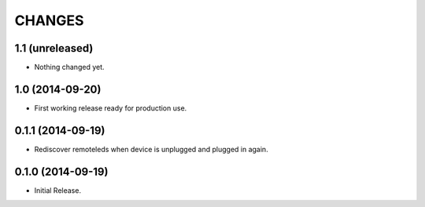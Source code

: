 =======
CHANGES
=======

1.1 (unreleased)
================

- Nothing changed yet.


1.0 (2014-09-20)
================

- First working release ready for production use.


0.1.1 (2014-09-19)
==================

- Rediscover remoteleds when device is unplugged and plugged in again.


0.1.0 (2014-09-19)
==================

- Initial Release.
